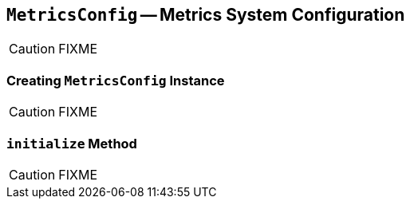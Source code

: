 == [[MetricsConfig]] `MetricsConfig` -- Metrics System Configuration

CAUTION: FIXME

=== [[creating-instance]] Creating `MetricsConfig` Instance

CAUTION: FIXME

=== [[initialize]] `initialize` Method

CAUTION: FIXME
